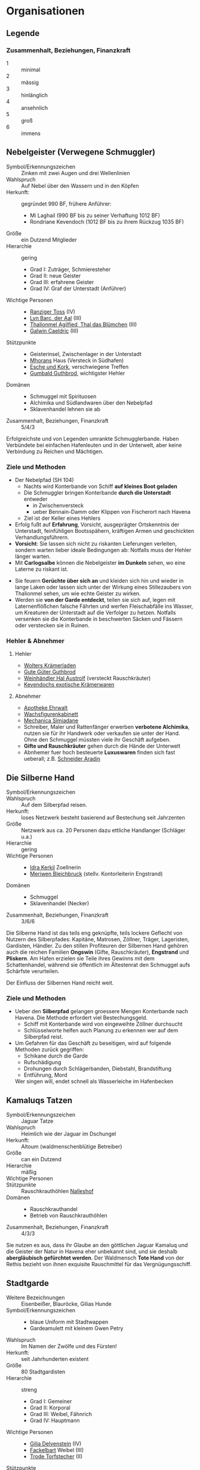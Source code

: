 #+STARTUP: content
* Organisationen
  :PROPERTIES:
  :COLUMNS:  %31ITEM %4CUSTOM_ID(ID) %18SRC
  :END: 
** Legende
*** Zusammenhalt, Beziehungen, Finanzkraft
    - 1 :: minimal
    - 2 :: mässig
    - 3 :: hinlänglich
    - 4 :: ansehnlich
    - 5 :: groß
    - 6 :: immens
** Nebelgeister (Verwegene Schmuggler)
   :PROPERTIES:
   :CUSTOM_ID: NG1
   :SRC: SH 51 SH 105
   :END:
   - Symbol/Erkennungszeichen :: Zinken mit zwei Augen und drei Wellenlinien
   - Wahlspruch :: Auf Nebel über den Wassern und in den Köpfen
   - Herkunft: :: gegründet 990 BF, frühere Anführer:
     - Mi Laghail (990 BF bis zu seiner Verhaftung 1012 BF)
     - Rondriane Kevendoch (1012 BF bis zu ihrem Rückzug 1035 BF) 
   - Größe :: ein Dutzend Mitglieder
   - Hierarchie :: gering
     - Grad I: Zuträger, Schmieresteher
     - Grad II: neue Geister
     - Grad III: erfahrene Geister
     - Grad IV: Graf der Unterstadt (Anführer)
   - Wichtige Personen ::
     - [[file:npcs.org::#RT1][Ranziger Toss]] (IV)
     - [[file:npcs.org::#LB1][Lyn Barc, der Aal]] (III)
     - [[file:npcs.org::#TA1][Thalionmel Agilfied, Thal das Blümchen]] (III)
     - [[file:npcs.org::#GC1][Galwin Caeldric]] (III)       
   - Stützpunkte ::
     - Geisterinsel, Zwischenlager in der Unterstadt
     - [[file:npcs.org::#MD1][Mhorans]] Haus (Versteck in Südhafen)
     - [[file:locations.org::#G08][Esche und Kork]], verschwiegene Treffen
     - [[file:locations.org::#OR02][Gumbald Guthbrod]], wichtigster Hehler
   - Domänen ::
     - Schmuggel mit Spirituosen
     - Alchimika und Südlandwaren über den Nebelpfad
     - Sklavenhandel lehnen sie ab
   - Zusammenhalt, Beziehungen, Finanzkraft :: 5/4/3

   Erfolgreichste und von Legenden umrankte Schmugglerbande.
   Haben Verbündete bei einfachen Hafenleuten und in der Unterwelt,
   aber keine Verbindung zu Reichen und Mächtigen.
*** Ziele und Methoden
    - Der Nebelpfad (SH 104)
      - Nachts wird Konterbande von Schiff *auf kleines Boot geladen*
      - Die Schmuggler bringen Konterbande *durch die Unterstadt* entweder
        - in Zwischenversteck
        - ueber Bennain-Damm oder Klippen von Fischerort nach Havena
      - Ziel ist der Keller eines Hehlers    
    - Erfolg fußt auf *Erfahrung*, Vorsicht, ausgeprägter Ortskenntnis der Unterstadt,
      feinfühligen Bootsspähern, kräftigen Armen und geschickten Verhandlungsführern.
    - *Vorsicht*: Sie lassen sich nicht zu riskanten Lieferungen verleiten,
      sondern warten lieber ideale Bedingungen ab: Notfalls muss der Hehler länger warten.
    - Mit *Carlogsalbe* können die Nebelgeister *im Dunkeln* sehen, wo eine Laterne zu riskant ist.
    #+NAME: Encounter-Nebelgeister
    - Sie feuern *Gerüchte über sich an* und kleiden sich hin und wieder in
      lange Laken oder lassen sich unter der Wirkung eines Stillezaubers von
      Thalionmel sehen, um wie echte Geister zu wirken.
    - Werden sie *von der Garde entdeckt*, teilen sie sich auf, legen mit
      Laternenflößchen falsche Fährten und werfen Fleischabfälle ins Wasser, um
      Kreaturen der Unterstadt auf die Verfolger zu hetzen. Notfalls versenken
      sie die Konterbande in beschwerten Säcken und Fässern oder verstecken sie in Ruinen.
*** Hehler & Abnehmer
**** Hehler
     - [[file:locations.org::#OR03][Wolters Krämerladen]]
     - [[file:locations.org::#OR02][Gute Güter Guthbrod]]
     - [[file:locations.org::#OF06][Weinhändler Hal Austrolf]] (versteckt Rauschkräuter)
     - [[file:locations.org::#MA04][Kevendochs exotische Krämerwaren]]
**** Abnehmer
     - [[file:locations.org::#UF02][Apotheke Ehrwalt]]
     - [[file:locations.org::#OF08][Wachsfigurenkabinett]]
     - [[file:locations.org::#UF10][Mechanica Simiadane]]
     - Schreiber, Maler und Rattenfänger erwerben *verbotene Alchimika*,
       nutzen sie für ihr Handwerk oder verkaufen sie unter der Hand.
       Ohne den Schmuggel müssten viele ihr Geschäft aufgeben.
     - *Gifte und Rauschkräuter* gehen durch die Hände der Unterwelt
     - Abnhemer fuer hoch besteuerte *Luxuswaren* finden sich fast ueberall;
       z.B. [[file:locations.org::#UF06][Schneider Aradin]]       
** Die Silberne Hand
   :PROPERTIES:
   :CUSTOM_ID: SH1
   :SRC:      SH 106
   :END:
   - Symbol/Erkennungszeichen ::
   - Wahlspruch :: Auf dem Silberpfad reisen.
   - Herkunft: :: loses Netzwerk besteht basierend auf Bestechung seit Jahrzenten 
   - Größe :: Netzwerk aus ca. 20 Personen dazu ettliche Handlanger (Schläger u.a.)
   - Hierarchie :: gering
   - Wichtige Personen ::
     - [[file:npcs.org::#IK1][Idra Kerkil]] Zoellnerin
     - [[file:npcs.org::#MB1][Meriwen Bleichbruck]] (stellv. Kontorleiterin Engstrand)
   - Domänen ::
     - Schmuggel
     - Sklavenhandel (Necker)
   - Zusammenhalt, Beziehungen, Finanzkraft :: 3/6/6
    
   Die Silberne Hand ist das teils eng geknüpfte, teils lockere Geflecht von
   Nutzern des Silberpfades: Kapitäne, Matrosen, Zöllner, Träger, Lageristen,
   Gardisten, Händler. Zu den stillen Profiteuren der Silbernen Hand gehören
   auch die reichen Familien *Ongswin* (Gifte, Rauschkräuter), *Engstrand* und
   *Pliskern*. Am Hafen erzielen sie Teile ihres Gewinns mit dem Schattenhandel,
   während sie öffentlich im Ältestenrat den Schmuggel aufs Schärfste verurteilen.
   
   Der Einfluss der Silbernen Hand reicht weit. 
*** Ziele und Methoden
    - Ueber den *Silberpfad* gelangen groessere Mengen Konterbande nach Havena.
      Die Methode erfordert viel Bestechungsgeld.
      - Schiff mit Konterbande wird von eingeweihte Zöllner durchsucht
      - Schlüsselworte helfen auch Planung zu erkennen wer auf dem Silberpfad reist.
    - Um Gefahren für das Geschäft zu beseitigen, wird auf folgende Methoden zurück gegriffen:
      - Schikane durch die Garde
      - Rufschädigung
      - Drohungen durch Schlägerbanden, Diebstahl, Brandstiftung
      - Entführung, Mord
      Wer singen will, endet schnell als Wasserleiche im Hafenbecken
    
** Kamaluqs Tatzen
   :PROPERTIES:
   :CUSTOM_ID: KT1
   :SRC:      SH 107 SH 24
   :END:
   - Symbol/Erkennungszeichen :: Jaguar Tatze
   - Wahlspruch :: Heimlich wie der Jaguar im Dschungel
   - Herkunft: :: Altoum (waldmenschenblütige Betreiber)
   - Größe :: can ein Dutzend
   - Hierarchie :: mäßig
   - Wichtige Personen ::
   - Stützpunkte :: Rauschkrauthöhlen [[file:locations.org::#S07][Nalleshof]]
   - Domänen ::
     - Rauschkrauthandel
     - Betrieb von Rauschkrauthöhlen
   - Zusammenhalt, Beziehungen, Finanzkraft :: 4/3/3

   Sie nutzen es aus, dass ihr Glaube an den göttlichen Jaguar Kamaluq und die
   Geister der Natur in Havena eher unbekannt sind, und sie deshalb
   *abergläubisch gefürchtet werden*. Der Waldmensch *Tote Hand* von der Rethis
   bezieht von ihnen exquisite Rauschmittel für das Vergnügungsschiff.
** Stadtgarde
   :PROPERTIES:
   :CUSTOM_ID: SG1
   :SRC:      SH 107 SH 24
   :END:
   - Weitere Bezeichnungen :: Eisenbeißer, Blauröcke, Gilias Hunde
   - Symbol/Erkennungszeichen ::
     - blaue Uniform mit Stadtwappen
     - Gardeamulett mit kleinem Gwen Petry
   - Wahlspruch :: Im Namen der Zwölfe und des Fürsten!
   - Herkunft: :: seit Jahrhunderten existent
   - Größe :: 80 Stadtgardisten
   - Hierarchie :: streng
     - Grad I: Gemeiner
     - Grad II: Korporal
     - Grad III: Weibel, Fähnrich
     - Grad IV: Hauptmann
   - Wichtige Personen ::
     - [[file:npcs.org::#GD1][Gilia Delvenstein]] (IV)
     - [[file:npcs.org::FB1][Fackelbart]] Weibel (III)
     - [[file:npcs.org::#TF1][Trode Torfstecher]] (II)
   - Stützpunkte ::
     - [[file:locations.org::#OF11][Garnison]] Hauptsitz, [[file:locations.org::#KR03][Krakenwache]], [[file:locations.org::#NA07][Nalleshofwache]]
     - [[file:locations.org::#MA06][Nordtor]], [[file:locations.org::#FE03][Suedtor]], [[file:locations.org::#UF12][Garether Tor]], [[file:locations.org::#OF10][Nostrianer Tor]], [[file:locations.org::#SÜ10][Zollbruecke]]
   - Domänen ::
     - Durchsetzung der Stadtordnung und des Stadtfriedens
     - Bewachung der Stadttore, öffentlicher Plätze, der Straßen und städtischer Gebäude
     - Eintreiben von Zoll an den Toren
   - Zusammenhalt, Beziehungen, Finanzkraft :: 4/4/3
   - Zitat ::
     Aber Havena! Havena ist schlimm. Denn da sind die Gardisten einfach nur
     inkompetent und abergläubisch. Unberechenbar

   Dienst ist schlecht bezahlt, Aufgaben sind nicht anspruchsvoll.
   Deshalb herrscht *Inkompetenz*, Dilettantismus, Bequemlichkeit, *Korruption* und *Aberglaube*.

*** Ziele und Methoden
    #+NAME: Encounter-Stadtgarde
    - Patrouillen in den besseren Viertel (meist zwei Gardisten auf Streife)
    - Keine Patrouillen in Orkendorf oder am Bennain-Damm nach Einbruch der Dunkelheit
    - Bewaffnung: Wappenrock, Hellebarde und Kurzschwert, selten Leichte Armbrust, Signalhorn 
** Vogtgarde
   :PROPERTIES:
   :CUSTOM_ID: VG1
   :SRC:      SH 108
   :END:
   - Weitere Bezeichnungen :: Grünröcke
   - Symbol/Erkennungszeichen ::
     - schwarzgrüne Uniformen mit dem Wappen der Stadtmark: silberne Wellenlinie auf Blau
   - Größe :: 20 Gardisten
   - Hierarchie :: streng
   - Wichtige Personen :: [[file:npcs.org::#AH1][Ardach Herlogan]]
   - Stützpunkte :: [[file:locations.org::#OF03][Haus des Stadtvogts]]
   - Domänen :: Leibgarde und Schatzwaechter des Stadtvogts
   - Zusammenhalt, Beziehungen, Finanzkraft :: 5/6/6

   Die Gardisten sind *gute Kämpfer*, selten bestechlich und berüchtigt für ihr
   hartes Durchgreifen und *viele Sonderbefugnisse*.
   Der Stadtvogt lässt sie gerne anrücken, wenn er glaubt, dass die Stadtgarde überfordert ist.
** Havener Seekrieger
   :PROPERTIES:
   :CUSTOM_ID: HS1
   :SRC:      SH 108
   :END:
   - Weitere Bezeichnungen :: Seehunde
   - Symbol/Erkennungszeichen ::
     - bunte Uniformen mit Wappen: silbernes Schiff über silberner Wellenlinie auf Blau
   - Größe :: 2 Banner (120 ~ 200 Personen)
   - Hierarchie :: streng
   - Wichtige Personen ::
     - [[file:npcs.org::#OD1][Obair Duggan]] Hautpmann
   - Stützpunkte :: [[file:locations.org::#FI05][Garnison der Seekrieger]]
   - Domänen :: Hafenwehr, die auf Befehl des Hafenmeisters fuer Ordnung im Hafen sorgt
     - steht Zöllnern zur Seite steht
     - Schiffe entert, die sich den Anweisungen von Lotsen und Zöllnern
       widersetzen und beispielsweise Zoll und Liegegebühren prellen wollen
     - Piratenjäger im Delta
   - Zusammenhalt, Beziehungen, Finanzkraft :: 5/4/4

   Einheit der Stadt, die zur mittelreichischen Westflotte gehört.
   Verfügen ueber (min.) 2 Schiffe.
** Leibbanner der Fürstengarde
   :PROPERTIES:
   :CUSTOM_ID: LF1
   :SRC:      SH 38
   :END:
   - Weitere Bezeichnungen :: Ritter der Krone
   - Symbol/Erkennungszeichen :: blauer Rock mit drei silbernen Kronen auf der Brust
   - Größe :: 3 Schwadronen (schwere Reiterei)
   - Hierarchie :: streng
   - Wichtige Personen ::
   - Stützpunkte :: [[file:locations.org::#OF04][Fürstenpalast]]
   - Domänen ::
     - treuesten Beschützer des Fürsten, Palastwachen, Leibgarde
     - werden mitunter auch mit delikaten Missionen betraut
   - Zusammenhalt, Beziehungen, Finanzkraft ::

   Diese adligen Recken erhalten ihren Ritterschlag häufig direkt durch den
   Herrscher und haben sich mit ihrem Eid von familiärem Besitz, Erbansprüchen und
   Verpflichtungen losgesagt, sodass sie ganz der Krone verschrieben sind.
** Efferdkirche
   :PROPERTIES:
   :CUSTOM_ID: EK1
   :SRC:      SH 62 SH 112
   :END:
   - Weitere Bezeichnungen ::
     - Bruderschaft von Wind und Wogen
     - Diener des Fischgesichtigen (beleidigend), Delphinknechte (beleidigend)   
   - Symbol/Erkennungszeichen :: Dreizack, Delphin / Tracht in blau und türkis
   - Wahlspruch :: Auf Ebbe folgt die Flut
   - Herkunft: ::
     Die Efferdkirche ist seit der Stadtgründung in Havena ansässig und wurde
     durch die *Verdrängung Numinorus* und die Bedeutung der Seefahrt zum wichtigsten Kult.
   - Größe :: 20 Geweihte, 100 Akoluthen
   - Hierarchie :: mäßig
     - Grad I: Grauling (Novize), Akoluth
     - Grad II: Gefährte von Wind und Wogen (Priester)
     - Grad III: Bewahrer von Wind und Wogen (Praetor)
     - Grad IV: Meister der Brandung (Metropolit), Hüter des Zirkels (Patriarch)
   - Wichtige Personen ::
     - Graustein, Vorsteher des [[file:locations.org::#T02][alten Efferdtempels]] (III)
     - Eghina Maegharin, Vorsteherin des [[file:locations.org::#T06][Hauses der Göttlichen Woge]] (III)
     - Niamh Flutseherin, Hofkaplanin des Efferd im [[file:locations.org::#OF04][Fürstenpalast]] (II)
     - Gilia (II)
     - Lata, heilige Drachenschildkröte (wie IV)
   - Stützpunkte ::
     - [[file:locations.org::*Alter Efferdtempel][Alter Efferdtempel]], Fischer und Seefahrer
     - [[file:locations.org::*Haus der Göttlichen Woge][Haus der Göttlichen Woge]], Händler und Adlige
     - [[file:locations.org::#FI01][Efferdschule]]
     - [[file:locations.org::#NA06][Haus der Efferdbrüder]], teils in der Hand der Strömenden
     - Leuchtturm Havenafeuer, teils in der Hand der Strömenden
     - [[file:locations.org::#LK][Latas Kaverne]]
     - diverse Altäre im Stadtgebiet, zwei Schiffe im Hafen
   - Domänen ::
     - Flüsse und Meere, Wetter, Gezeiten, maritime Lebewesen
     - Segnung des Fischfangs, sichere Seefahrt, Segnung von Schiffen und Mannschaft
     - Schutz vor Stürmen und Hochwasser, Schutz vor Seeungeheuern,
     - Trink- und Brauchwasser, Handel und Förderung des Seehandels, Beratung zum Seerecht
   - Artefakte ::
     - Efferdperle (SH 92, schützt vor KreaturenCharyptoroths)
     - Dreizack Tiefendorn (SH 88, dem Numinoru-Kult geraubt)
   - Zusammenhalt, Beziehungen, Finanzkraft :: 4/6/5
   - Belohnungen :: SH 113
*** Ziele und Methoden
    - Bewahren Havener vor unheiligen Kräften aus der Unterstadt
    - Verbreitetes Bild: dank ihrer Ermahnungen hat Efferd Havenen noch nicht versenkt
    - Kirche will *Macht und Autorität* über Havena bewahren
    - Muster der *Sternenmuschel* gemäß ihrer Eingebungen aufspannen
    - Stärken:
      - Efferd als legitimer & etablierte Gott, der Ansehen in der Bevölkerung genisst
      - Unterschiedliche Glaubensansichten ist man gewohnt und stellt sie zum Streitgespräch
    - Schwächen:
      - mäßig ausgeprägte Kirchenstruktur
      - *Launenhaftigkeit der Priester*, die ein konsequentes Vorgehen gegen feindliche Kulte erschweren
    - Mittel im Repertoire:
      - Visionssuche, Fahrten auf den Ozean, *Befragung von Latas Orakel* und Recherche
      - *Bekehrung* von Anhängern rivalisierender Kulte
      - *wütende Predigten*, eigene Gläubige gegen den anderen Kult *mobilisieren*
        und ihre Taten als gerechte Sache sanktionieren
      - kircheninterne *Ächtung der Lehren des gegnerischen Kultes*,
        Einwirkung auf Fürst & Ältestenrat für Verbote der Strömenden und Verbreitung ihrer Schriften
        Anrufung der *Inquisition* wegen Ketzerei
      - *verdecktes Einschleusen* eines Vertrauten in den rivalisierenden Kult
      - *offenes Kräftemessen* mit einem bekennenden Anhänger des gegnerischen Kultes als Götterurteil:
        Predigtduell, Herbeirufen eines Göttlichen Zeichens,
        Tauch- und Segelwettbewerb, Beherrschung der Fluten und Wassertiere
      - *Anheuern* von Dieben, Schlägern, Plünderern, Entführern, um dem Gegner Schaden zuzufügen
